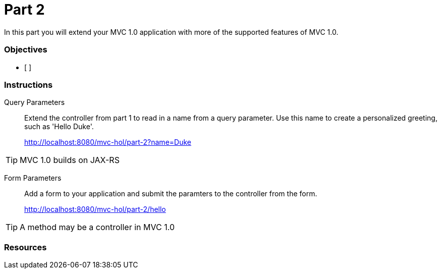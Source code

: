 = Part 2

In this part you will extend your MVC 1.0 application with more of the supported features of MVC 1.0. 

=== Objectives

- [ ]

=== Instructions

Query Parameters::
Extend the controller from part 1 to read in a name from a query parameter. 
Use this name to create a personalized greeting, such as 'Hello Duke'.
+
http://localhost:8080/mvc-hol/part-2?name=Duke

TIP: MVC 1.0 builds on JAX-RS

Form Parameters::
Add a form to your application and submit the paramters to the controller from the form.
+
http://localhost:8080/mvc-hol/part-2/hello

TIP: A method may be a controller in MVC 1.0 



=== Resources

